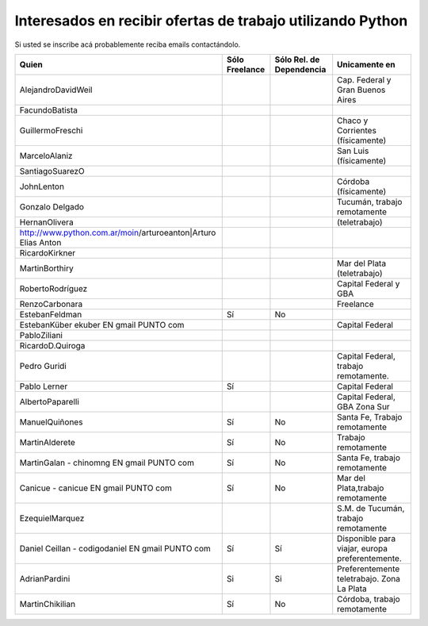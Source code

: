 
Interesados en recibir ofertas de trabajo utilizando Python
===========================================================

Si usted se inscribe acá probablemente reciba emails contactándolo.

.. csv-table::
    :header: Quien,Sólo Freelance,Sólo Rel. de Dependencia,Unicamente en

    AlejandroDavidWeil,,,Cap. Federal y Gran Buenos Aires
    FacundoBatista,,,
    GuillermoFreschi,,,Chaco y Corrientes (físicamente)
    MarceloAlaniz,,,San Luis (físicamente)
    SantiagoSuarezO,,,
    JohnLenton,,,Córdoba (físicamente)
    Gonzalo Delgado,,,"Tucumán, trabajo remotamente"
    HernanOlivera,,,(teletrabajo)
    http://www.python.com.ar/moin/arturoeanton|Arturo Elias Anton,,,
    RicardoKirkner,,,
    MartinBorthiry,,,Mar del Plata (teletrabajo)
    RobertoRodríguez,,,Capital Federal y GBA
    RenzoCarbonara,,,Freelance
    EstebanFeldman,Sí,No,
    EstebanKüber ekuber EN gmail PUNTO com,,,Capital Federal
    PabloZiliani,,,
    RicardoD.Quiroga,,,
    Pedro Guridi,,,"Capital Federal, trabajo remotamente."
    Pablo Lerner,Sí,,Capital Federal
    AlbertoPaparelli,,,"Capital Federal, GBA Zona Sur"
    ManuelQuiñones,Sí,No,"Santa Fe, Trabajo remotamente"
    MartinAlderete,Sí,No,Trabajo remotamente
    MartinGalan - chinomng EN gmail PUNTO com,Sí,No,"Santa Fe, trabajo remotamente"
    Canicue  - canicue EN gmail PUNTO com,Sí,No,"Mar del Plata,trabajo remotamente"
    EzequielMarquez,,,"S.M. de Tucumán, trabajo remotamente"
    Daniel Ceillan  - codigodaniel EN gmail PUNTO com,Sí,Sí,"Disponible para viajar, europa preferentemente."
    AdrianPardini,Si,Si,Preferentemente teletrabajo. Zona La Plata
    MartinChikilian,Sí,No,"Córdoba, trabajo remotamente"




.. _Gonzalo Delgado: http://gonzalodelgado.com.ar/


.. _Arturo Elias Anton: http://www.python.com.ar/moin/arturoeanton





.. _EstebanFeldman: http://www.estebanfeldman.com/



.. _RicardoD.Quiroga: http://www.l2radamanthys.com.ar

.. _Pedro Guridi: http://www.pguridi.com








